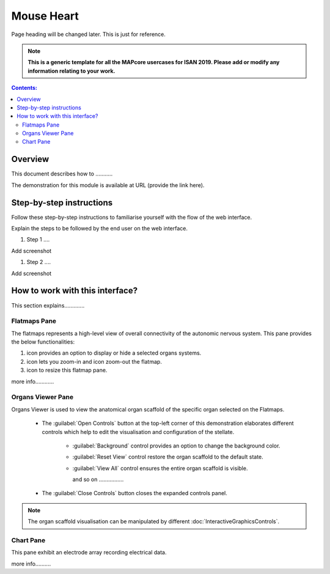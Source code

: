 
Mouse Heart
===========
Page heading will be changed later. This is just for reference.

.. note:: 

   **This is a generic template for all the MAPcore usercases for ISAN 2019. Please add or modify any information relating to your work.**

.. |zoom-in| image:: /_images/flatmap_zoomIN.png
               :width: 2 em

.. |zoom-out| image:: /_images/flatmap_zoomOUT.png
               :width: 2 em
			   
.. |resize| image:: /_images/flatmap_resize.png
               :width: 2 em
			   
.. |organs| image:: /_images/flatmap_organs.png
               :width: 2 em
			   
.. contents:: Contents: 
   :local:
   :depth: 2
   :backlinks: top
   
Overview
********
   
This document describes how to ...........

.. add the demo url 
The demonstration for this module is available at URL (provide the link here).

Step-by-step instructions 
*************************

Follow these step-by-step instructions to familiarise yourself with the flow of the web interface.

Explain the steps to be followed by the end user on the web interface. 

#. Step 1 ....

Add screenshot

.. .. figure:: _images/snip
   :figwidth: 61%
   :width: 51%
   :align: center
   
#. Step 2 ....

Add screenshot 

How to work with this interface?
********************************

This section explains.............

Flatmaps Pane
^^^^^^^^^^^^^

The flatmaps represents a high-level view of overall connectivity of the autonomic nervous system. This pane provides the below functionalities:

1. |organs| icon provides an option to display or hide a selected organs systems.

2. |zoom-in| icon lets you zoom-in  and |zoom-out| icon zoom-out the flatmap.

3. |resize| icon to resize this flatmap pane.

more info............


Organs Viewer Pane
^^^^^^^^^^^^^^^^^^

Organs Viewer is used to view the anatomical organ scaffold of the specific organ selected on the Flatmaps. 

	
	* The :guilabel:`Open Controls` button at the top-left corner of this demonstration elaborates different controls which help to edit the visualisation and configuration of the stellate.
	
			* :guilabel:`Background` control provides an option to change the background color. 
	
			* :guilabel:`Reset View` control restore the organ scaffold to the default state.
			
			* :guilabel:`View All` control ensures the entire organ scaffold is visible.
			
			  and so on ................
		
			
	* The :guilabel:`Close Controls` button closes the expanded controls panel.
	
.. note::

   The organ scaffold visualisation can be manipulated by different :doc:`InteractiveGraphicsControls`. 
	
Chart Pane
^^^^^^^^^^

This pane exhibit an electrode array recording electrical data.

more info..........








